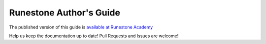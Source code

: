 Runestone Author's Guide
========================

The published version of this guide is `available at Runestone Academy <https://runestone.academy/runestone/static/authorguide/index.html>`_


Help us keep the documentation up to date!  Pull Requests and Issues are welcome!

.. raw:: html

    <a rel="license" href="http://creativecommons.org/licenses/by-sa/4.0/"><img alt="Creative Commons License" style="border-width:0" src="https://i.creativecommons.org/l/by-sa/4.0/88x31.png" /></a><br />This work is licensed under a <a rel="license" href="http://creativecommons.org/licenses/by-sa/4.0/">Creative Commons Attribution-ShareAlike 4.0 International License</a>.
